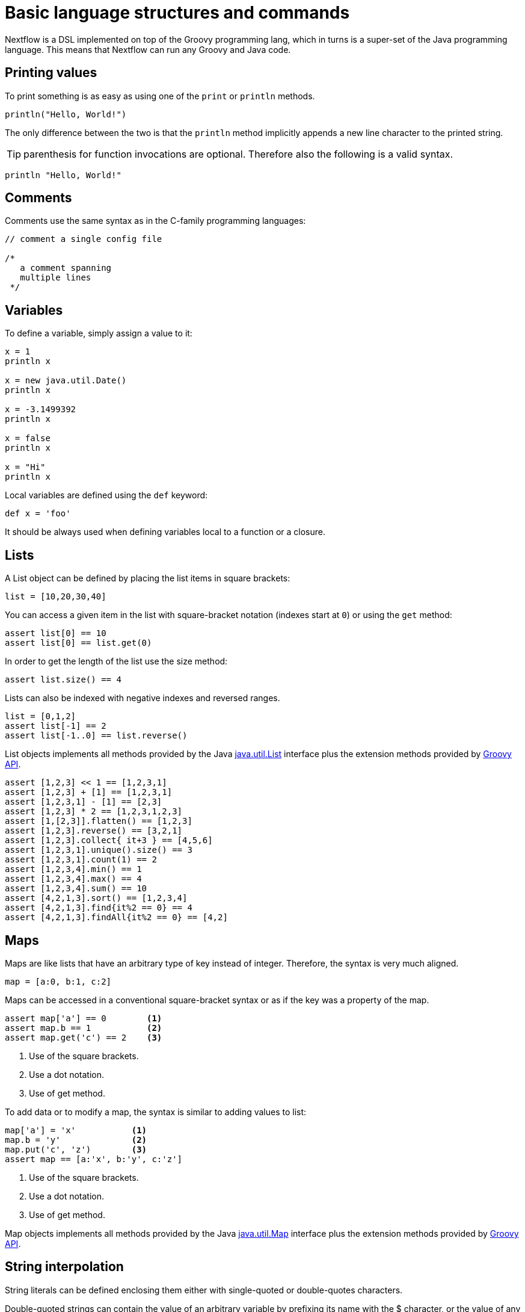 = Basic language structures and commands 

Nextflow is a DSL implemented on top of the Groovy programming lang, which in turns is a super-set of the Java programming language. This means that Nextflow can run any Groovy and Java code.

== Printing values 

To print something is as easy as using one of the `print` or `println` methods.

[source,groovy,linenums]
----
println("Hello, World!")
----

The only difference between the two is that the `println` method implicitly appends a new line character to the printed string.

TIP: parenthesis for function invocations are optional. Therefore also the following is a valid 
syntax. 

[source,groovy,linenums]
----
println "Hello, World!"
----

== Comments 

Comments use the same syntax as in the C-family programming languages:

[source,groovy,linenums]
----
// comment a single config file

/*
   a comment spanning
   multiple lines
 */
----

== Variables 

To define a variable, simply assign a value to it:

[source,groovy,linenums]
----
x = 1
println x

x = new java.util.Date()
println x

x = -3.1499392
println x

x = false
println x

x = "Hi"
println x
----

Local variables are defined using the `def` keyword: 

[source,groovy,linenums]
----
def x = 'foo'
----

It should be always used when defining variables local to a function or a closure.  

== Lists 

A List object can be defined by placing the list items in square brackets:

[source,groovy,linenums]
----
list = [10,20,30,40]
----

You can access a given item in the list with square-bracket notation (indexes start at `0`)
or using the `get` method:

[source,groovy,linenums]
----
assert list[0] == 10 
assert list[0] == list.get(0)
----

In order to get the length of the list use the size method:

[source,groovy,linenums]
----
assert list.size() == 4
----

Lists can also be indexed with negative indexes and reversed ranges.

[source,groovy,linenums]
----
list = [0,1,2]
assert list[-1] == 2
assert list[-1..0] == list.reverse() 
----

List objects implements all methods provided by the Java https://docs.oracle.com/javase/8/docs/api/java/util/List.html[java.util.List] interface 
plus the extension methods provided by http://docs.groovy-lang.org/latest/html/groovy-jdk/java/util/List.html[Groovy API]. 

[source,groovy,linenums]
----
assert [1,2,3] << 1 == [1,2,3,1]
assert [1,2,3] + [1] == [1,2,3,1]
assert [1,2,3,1] - [1] == [2,3]
assert [1,2,3] * 2 == [1,2,3,1,2,3]
assert [1,[2,3]].flatten() == [1,2,3] 
assert [1,2,3].reverse() == [3,2,1]
assert [1,2,3].collect{ it+3 } == [4,5,6] 
assert [1,2,3,1].unique().size() == 3
assert [1,2,3,1].count(1) == 2 
assert [1,2,3,4].min() == 1 
assert [1,2,3,4].max() == 4
assert [1,2,3,4].sum() == 10 
assert [4,2,1,3].sort() == [1,2,3,4]
assert [4,2,1,3].find{it%2 == 0} == 4
assert [4,2,1,3].findAll{it%2 == 0} == [4,2]
----

== Maps 

Maps are like lists that have an arbitrary type of key instead of integer. Therefore, the syntax is very much aligned.

[source,groovy,linenums]
----
map = [a:0, b:1, c:2]
----

Maps can be accessed in a conventional square-bracket syntax or as if the key was a property of the map.

[source,groovy,linenums]
----
assert map['a'] == 0        <1>
assert map.b == 1           <2>
assert map.get('c') == 2    <3>
----

<1> Use of the square brackets.
<2> Use a dot notation. 
<3> Use of get method.

To add data or to modify a map, the syntax is similar to adding values to list:

[source,groovy,linenums]
----
map['a'] = 'x'           <1>
map.b = 'y'              <2>
map.put('c', 'z')        <3>
assert map == [a:'x', b:'y', c:'z']
----

<1> Use of the square brackets.
<2> Use a dot notation.
<3> Use of get method.

Map objects implements all methods provided by the Java https://docs.oracle.com/javase/8/docs/api/java/util/Map.html[java.util.Map] interface 
plus the extension methods provided by http://docs.groovy-lang.org/latest/html/groovy-jdk/java/util/Map.html[Groovy API]. 

== String interpolation 

String literals can be defined enclosing them either with single-quoted or double-quotes characters.

Double-quoted strings can contain the value of an arbitrary variable by prefixing its name with the $ character, or the value of any expression by using the ${expression} syntax, similar to Bash/shell scripts:

[source,groovy,linenums]
----
foxtype = 'quick'
foxcolor = ['b', 'r', 'o', 'w', 'n']
println "The $foxtype ${foxcolor.join()} fox"

x = 'Hello'
println '$x + $y'
----

This code prints:

[source,groovy,linenums]
----
The quick brown fox
$x + $y
----

TIP: Note the different use of `$` and `${..}` syntax to interpolate value expressions in a string literal.

Finally string literals can also be defined using the `/` character as delimiter. They are known as 
*slashy* strings and are useful for defining regular expressions and patterns, as there is no need to escape backslashes. As with double quote strings they allow to interpolate variables prefixed with a `$` 
character.

Try the following to see the difference:

[source,groovy,linenums]
----
x = /tic\tac\toe/
y = 'tic\tac\toe'

println x
println y
----

it prints:

```
tic\tac\toe
tic    ac    oe
```

== Multi-line strings 

A block of text that span multiple lines can be defined by delimiting it with triple single or double quotes:

[source,groovy,linenums]
----
text = """
    Hello there James
    how are you today?
    """
----

Finally multi-line strings can also be defined with slashy string. For example: 

[source,groovy,linenums]
----
text = /
    This is a multi-line 
    slashy string!
    It's cool, isn't it?!
    /
----

TIP: Like before, multi-line strings inside double quotes and slash characters support variable interpolation, while single-quoted multi-line strings do not.

== If statement 

The `if` statement uses the same syntax common other programming lang such Java, C, JavaScript, etc. 

[source,groovy,linenums]
----
if( < boolean expression > ) {
    // true branch 
}
else {
    // false branch 
}
----

The `else` branch is optional. Also curly brackets are optional when the branch define just a single 
statement. 

[source,groovy,linenums]
----
x = 1 
if( x > 10 ) 
    println 'Hello'
----

TIP: `null`, empty strings and empty collections are evaluated to `false`. 

Therefore a statement like:

[source,groovy,linenums]
----
list = [1,2,3]
if( list != null && list.size() > 0 ) {
  println list
}
else {
  println 'The list is empty'
}
----

Can be written as: 

[source,groovy,linenums]
----
if( list )
    println list
else
    println 'The list is empty'
----

See the http://groovy-lang.org/semantics.html#Groovy-Truth[Groovy-Truth] for details.

TIP: In some cases can be useful to replace `if` statement with a ternary expression aka 
conditional expression. For example: 

[source,groovy,linenums]
----
println list ? list : 'The list is empty'
----

The previous statement can be further simplified using the http://groovy-lang.org/operators.html#_elvis_operator[Elvis operator] as shown below: 

[source,groovy,linenums]
----
println list ?: 'The list is empty'
----

== For statement 

The classical `for` loop syntax is supported as shown here:

[source,groovy,linenums]
----
for (int i = 0; i <3; i++) {
   println("Hello World $i")
}
----

Iteration over list objects is also possible using the syntax below:

[source,groovy,linenums]
----
list = ['a','b','c']

for( String elem : list ) {
  println elem
}
----

== Functions

It is possible to define a custom function into a script, as shown here:

[source,groovy,linenums]
----
int fib(int n) {
    return n < 2 ? 1 : fib(n-1) + fib(n-2)
}

assert fib(10)==89
----

A function can take multiple arguments separating them with a comma. The `return`
keyword can be omitted and the function implicitly returns the value
of the last evaluated expression. Also explicit types can be omitted (thought not recommended): 

[source,groovy,linenums]
----
def fact( n ) {
  n > 1 ? n * fact(n-1) : 1
}

assert fact(5) == 120
----

== Closures 

Closures are the swiss army knife of Nextflow/Groovy programming. In a nutshell a closure is 
is a block of code that can be passed as an argument to a function, it could also be defined 
an anonymous function. 

More formally, a closure allows the definition of functions as first class objects.

[source,groovy,linenums]
----
square = { it * it }
----

The curly brackets around the expression `it * it` tells the script interpreter to treat this expression as code. The `it` identifier is an implicit variable that represents the value that is passed to the function when it is invoked. 

Once compiled the function object is assigned to the variable ``square`` as any other variable assignments shown previously. To invoke the closure execution use the special method `call` or just use the round 
parentheses to specify the closure parameter(s). For example: 

[source,groovy,linenums]
----
assert square.call(5) == 25 
assert square(9) == 81 
----

This is not very interesting until we find that we can pass the function `square` as an argument to other functions or methods.
Some built-in functions take a function like this as an argument. One example is the `collect` method on lists:

[source,groovy,linenums]
----
x = [ 1, 2, 3, 4 ].collect(square)
println x
----

It prints:

```
[ 1, 4, 9, 16 ]
```

By default, closures take a single parameter called `it`, to give it a different name use the 
`\->` syntax. For example:

[source,groovy,linenums]
----
square = { num -> num * num }
----

It's also possible to define closures with multiple, custom-named parameters.

For example, the method ``each()`` when applied to a map can take a closure with two arguments, 
to which it passes the _key-value_ pair for each entry in the map object. For example:

[source,groovy,linenums]
----
printMap = { a, b ->
    println "$a with value $b"
}

[ "Yue" : "Wu", "Mark" : "Williams", "Sudha" : "Kumari" ].each(printMap)
----

It prints:

```
Yue with value Wu
Mark with value Williams
Sudha with value Kumari
```

A closure has two other important features. First, it can access and _modify_ variables in the scope 
where it is defined.

Second, a closure can be defined in an _anonymous_ manner, meaning that it is not given a name,
and is defined in the place where it needs to be used.

As an example showing both these features, see the following code fragment:

[source,groovy,linenums]
----
result = 0  // <1> 
map = ["China": 1 , "India" : 2, "USA" : 3]   // <2>
map.keySet().each { result+= myMap[it] }      // <3> 
println result
----

<1> Define a global variable.
<2> Define a map object.
<3> Invoke the `each` method passing closure object which modifies the `result` variable.

Learn more about closures in the http://groovy-lang.org/closures.html[Groovy documentation].

== More resources 

The complete Groovy language documentation is available at http://groovy-lang.org/documentation.html#languagespecification[this link].

A great resource to master Apache Groovy syntax is https://www.manning.com/books/groovy-in-action-second-edition[Groovy in Action]. 

